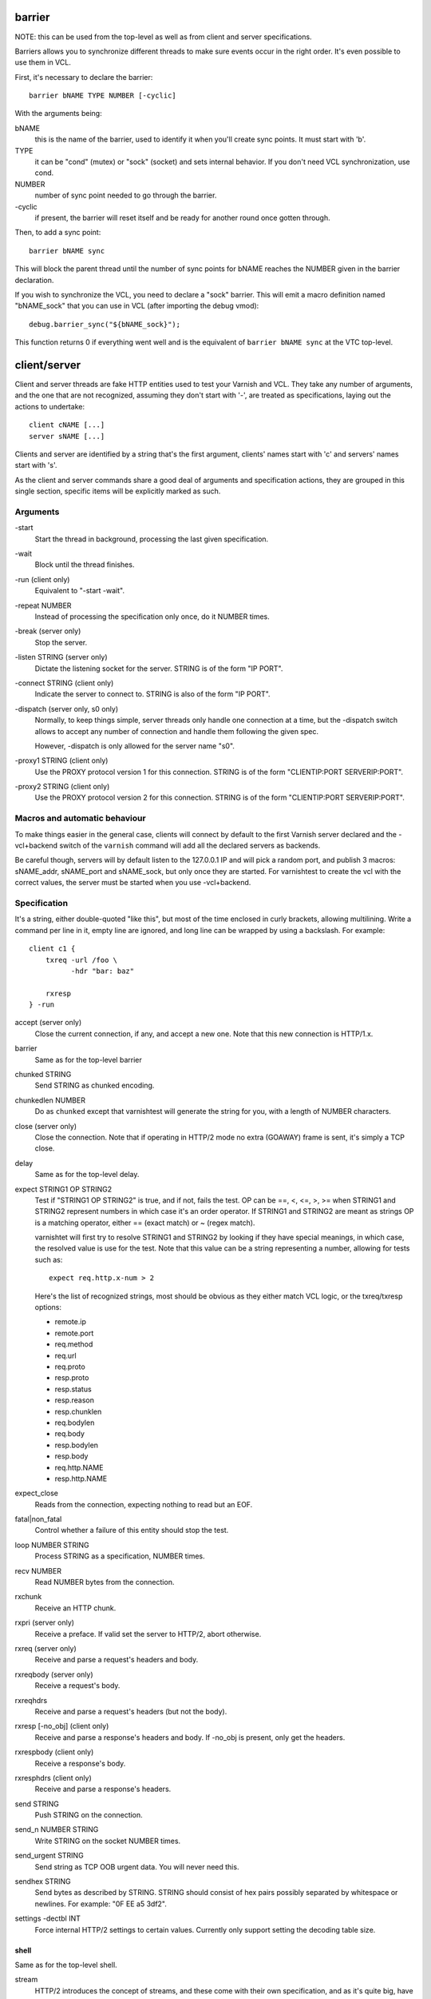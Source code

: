 barrier
-------

NOTE: this can be used from the top-level as well as from client and server
specifications.

Barriers allows you to synchronize different threads to make sure events
occur in the right order. It's even possible to use them in VCL.

First, it's necessary to declare the barrier::

        barrier bNAME TYPE NUMBER [-cyclic]

With the arguments being:

bNAME
        this is the name of the barrier, used to identify it when you'll
        create sync points. It must start with 'b'.

TYPE
        it can be "cond" (mutex) or "sock" (socket) and sets internal
        behavior. If you don't need VCL synchronization, use cond.

NUMBER
        number of sync point needed to go through the barrier.

\-cyclic
        if present, the barrier will reset itself and be ready for another
        round once gotten through.

Then, to add a sync point::

        barrier bNAME sync

This will block the parent thread until the number of sync points for bNAME
reaches the NUMBER given in the barrier declaration.

If you wish to synchronize the VCL, you need to declare a "sock" barrier.
This will emit a macro definition named "bNAME_sock" that you can use in
VCL (after importing the debug vmod)::

        debug.barrier_sync("${bNAME_sock}");

This function returns 0 if everything went well and is the equivalent of
``barrier bNAME sync`` at the VTC top-level.



client/server
-------------

Client and server threads are fake HTTP entities used to test your Varnish
and VCL. They take any number of arguments, and the one that are not
recognized, assuming they don't start with '-', are treated as
specifications, laying out the actions to undertake::

        client cNAME [...]
        server sNAME [...]

Clients and server are identified by a string that's the first argument,
clients' names start with 'c' and servers' names start with 's'.

As the client and server commands share a good deal of arguments and
specification actions, they are grouped in this single section, specific
items will be explicitly marked as such.


Arguments
~~~~~~~~~

\-start
       Start the thread in background, processing the last given
       specification.

\-wait
       Block until the thread finishes.

\-run (client only)
       Equivalent to "-start -wait".

\-repeat NUMBER
       Instead of processing the specification only once, do it NUMBER times.

\-break (server only)
       Stop the server.

\-listen STRING (server only)
       Dictate the listening socket for the server. STRING is of the form
       "IP PORT".

\-connect STRING (client only)
       Indicate the server to connect to. STRING is also of the form
       "IP PORT".

\-dispatch (server only, s0 only)
       Normally, to keep things simple, server threads only handle one
       connection at a time, but the -dispatch switch allows to accept
       any number of connection and handle them following the given spec.

       However, -dispatch is only allowed for the server name "s0".

\-proxy1 STRING (client only)
       Use the PROXY protocol version 1 for this connection. STRING
       is of the form "CLIENTIP:PORT SERVERIP:PORT".

\-proxy2 STRING (client only)
       Use the PROXY protocol version 2 for this connection. STRING
       is of the form "CLIENTIP:PORT SERVERIP:PORT".


Macros and automatic behaviour
~~~~~~~~~~~~~~~~~~~~~~~~~~~~~~

To make things easier in the general case, clients will connect by default
to the first Varnish server declared and the -vcl+backend switch of the
``varnish`` command will add all the declared servers as backends.

Be careful though, servers will by default listen to the 127.0.0.1 IP and
will pick a random port, and publish 3 macros: sNAME_addr, sNAME_port and
sNAME_sock, but only once they are started. For varnishtest to
create the vcl with the correct values, the server must be started when you
use -vcl+backend.


Specification
~~~~~~~~~~~~~

It's a string, either double-quoted "like this", but most of the time
enclosed in curly brackets, allowing multilining. Write a command per line in
it, empty line are ignored, and long line can be wrapped by using a
backslash. For example::

    client c1 {
        txreq -url /foo \
              -hdr "bar: baz"

        rxresp
    } -run


accept (server only)
	Close the current connection, if any, and accept a new one. Note
	that this new connection is HTTP/1.x.


barrier
	Same as for the top-level barrier


chunked STRING
        Send STRING as chunked encoding.


chunkedlen NUMBER
        Do as ``chunked`` except that varnishtest will generate the string
        for you, with a length of NUMBER characters.


close (server only)
	Close the connection. Note that if operating in HTTP/2 mode no
	extra (GOAWAY) frame is sent, it's simply a TCP close.


delay
	Same as for the top-level delay.



expect STRING1 OP STRING2
        Test if "STRING1 OP STRING2" is true, and if not, fails the test.
        OP can be ==, <, <=, >, >= when STRING1 and STRING2 represent numbers
        in which case it's an order operator. If STRING1 and STRING2 are
        meant as strings OP is a matching operator, either == (exact match)
        or ~ (regex match).

        varnishtet will first try to resolve STRING1 and STRING2 by looking
        if they have special meanings, in which case, the resolved value is
        use for the test. Note that this value can be a string representing a
        number, allowing for tests such as::

                expect req.http.x-num > 2

        Here's the list of recognized strings, most should be obvious as they
        either match VCL logic, or the txreq/txresp options:

        - remote.ip
        - remote.port
        - req.method
        - req.url
        - req.proto
        - resp.proto
        - resp.status
        - resp.reason
        - resp.chunklen
        - req.bodylen
        - req.body
        - resp.bodylen
        - resp.body
        - req.http.NAME
        - resp.http.NAME


expect_close
	Reads from the connection, expecting nothing to read but an EOF.


fatal|non_fatal
        Control whether a failure of this entity should stop the test.


loop NUMBER STRING
        Process STRING as a specification, NUMBER times.


recv NUMBER
        Read NUMBER bytes from the connection.


rxchunk
        Receive an HTTP chunk.


rxpri (server only)
	Receive a preface. If valid set the server to HTTP/2, abort
	otherwise.


rxreq (server only)
        Receive and parse a request's headers and body.


rxreqbody (server only)
        Receive a request's body.


rxreqhdrs
        Receive and parse a request's headers (but not the body).


rxresp [-no_obj] (client only)
        Receive and parse a response's headers and body. If -no_obj is present, only get
        the headers.


rxrespbody (client only)
        Receive a response's body.


rxresphdrs (client only)
        Receive and parse a response's headers.


send STRING
        Push STRING on the connection.


send_n NUMBER STRING
        Write STRING on the socket NUMBER times.


send_urgent STRING
        Send string as TCP OOB urgent data. You will never need this.


sendhex STRING
        Send bytes as described by STRING. STRING should consist of hex pairs
        possibly separated by whitespace or newlines. For example:
        "0F EE a5    3df2".


settings -dectbl INT
	Force internal HTTP/2 settings to certain values. Currently only
	support setting the decoding table size.

shell
.....

Same as for the top-level shell.


stream
	HTTP/2 introduces the concept of streams, and these come with
	their own specification, and as it's quite big, have been moved
	to their own chapter.



timeout NUMBER
        Set the TCP timeout for this entity.


txpri (client only)
	Send an HTTP/2 preface ("PRI * HTTP/2.0\\r\\n\\r\\nSM\\r\\n\\r\\n")
	and set client to HTTP/2.


txreq|txresp [...]
        Send a minimal request or response, but overload it if necessary.

        txreq is client-specific and txresp is server-specific.

        The only thing different between a request and a response, apart
        from who can send them is that the first line (request line vs
        status line), so all the options are prety much the same.

        \-req STRING (txreq only)
                What method to use (default: "GET").

        \-url STRING (txreq only)
                What location to use (default "/").

        \-proto STRING
                What protocol use in the status line.
                (default: "HTTP/1.1").

        \-status NUMBER (txresp only)
                What status code to return (default 200).

        \-reason STRING (txresp only)
                What message to put in the status line (default: "OK").

        These three switches can appear in any order but must come before the
        following ones.

        \-nolen
                Don't include a Content-Length header in the response.

        \-hdr STRING
                Add STRING as a header, it must follow this format:
                "name: value". It can be called multiple times.

        \-hdrlen STRING NUMBER
                Add STRING as a header with NUMBER bytes of content.

        You can then use the arguments related to the body:

        \-body STRING
                Input STRING as body.

        \-bodylen NUMBER
                Generate and input a body that is NUMBER bytes-long.

        \-gziplevel NUMBER
		   Set the gzip level (call it before any of the other gzip
		   switches).

        \-gzipresidual NUMBER
                Add extra gzip bits. You should never need it.

        \-gzipbody STRING
                Zip STRING and send it as body.

        \-gziplen NUMBER
                Combine -body and -gzipbody: create a body of length NUMBER,
                zip it and send as body.


write_body STRING
	Write the body of a request or a response to a file. By using the
	shell command, higher-level checks on the body can be performed
	(eg. XML, JSON, ...) provided that such checks can be delegated
	to an external program.

delay
-----

Sleep for the number of seconds specified in the argument. The number
can include a fractional part, e.g. 1.5.

err_shell
---------

This is very similar to the the ``shell`` command, except it takes a first
string as argument before the command::

        err_shell "foo" "echo foo"

err_shell expect the shell command to fail AND stdout to match the string,
failing the test case otherwise.

feature
-------

Test that the required feature(s) for a test are available, and skip
the test otherwise; or change the interpretation of the test, as
documented below. feature takes any number of arguments from this list:

SO_RCVTIMEO_WORKS
       The SO_RCVTIMEO socket option is working
64bit
       The environment is 64 bits
!OSX
       The environment is not OSX
dns
       DNS lookups are working
topbuild
       varnishtest has been started with '-i'
root
       varnishtest has been invoked by the root user
user_varnish
       The varnish user is present
user_vcache
       The vcache user is present
group_varnish
       The varnish group is present
cmd <command-line>
       A command line that should execute with a zero exit status
ignore_unknown_macro
       Do not fail the test if a string of the form ${...} is not
       recognized as a macro.

Be careful with the last feature, because it may cause a test with a
misspelled macro to fail silently. You should only need it if you must
run a test with strings of the form "${...}".

logexpect
---------

Reads the VSL and looks for records matching a given specification. It will
process records trying to match the first pattern, and when done, will
continue processing, trying to match the following pattern. If a pattern
isn't matched, the test will fail.

logexpect threads are declared this way::

        logexpect lNAME -v <id> [-g <grouping>] [-d 0|1] [-q query] \
                [vsl arguments] {
                        expect <skip> <vxid> <tag> <regex>
                        expect <skip> <vxid> <tag> <regex>
                        ...
                } [-start|-wait]

And once declared, you can start them, or wait on them::

        logexpect lNAME <-start|-wait>

With:

lNAME
        Name the logexpect thread, it must start with 'l'.

\-v id
        Specify the varnish instance to use (most of the time, id=v1).

\-g <session|request|vxid|raw
        Decide how records are grouped, see -g in ``man varnishlog`` for more
        information.

\-d <0|1>
        Start processing log records at the head of the log instead of the
        tail.

\-q query
        Filter records using a query expression, see ``man vsl-query`` for
        more information.

\-start
        Start the logexpect thread in the background.

\-wait
        Wait for the logexpect thread to finish

VSL arguments (similar to the varnishlog options):

\-b|-c
        Process only backend/client records.

\-C
        Use caseless regex

\-i <taglist>
        Include tags

\-I <[taglist:]regex>
        Include by regex

\-T <seconds>
        Transaction end timeout

And the arguments of the specifications lines are:

skip: [uint|*]
        Max number of record to skip

vxid: [uint|*|=]
        vxid to match

tag:  [tagname|*|=]
        Tag to match against

regex:
        regular expression to match against (optional)

For skip, vxid and tag, '*' matches anything, '=' expects the value of the
previous matched record.

process
-------

Run a process in the background with stdout and stderr redirected to
${pNAME_out} and ${pNAME_err}, both located in ${pNAME_dir}::

	process pNAME SPEC [-log] [-start] [-wait] [-run] [-kill STRING] \
		[-stop] [-write STRING] [-writeln STRING] [-close]

pNAME
	Name of the process. It must start with 'p'.

SPEC
	The command(s) to run in this process.

\-log
	Log stdout/stderr with vtc_dump(). Must be before -start/-run.

\-start
	Start the process.

\-wait
	Wait for the process to finish.

\-run
	Shorthand for -start -wait.

	In most cases, if you just want to start a process and wait for it
	to finish, you can use the varnishtest ``shell`` command instead.
	The following commands are equivalent::

	    shell "do --something"

	    process p1 "do --something" -run

	However, you may use the the ``process`` variant to conveniently
	collect the standard input and output without dealing with shell
	redirections yourself. The ``shell`` command can also expect an
	expression from either output, consider using it if you only need
	to match one.

\-kill STRING
	Send a signal to the process. The argument can be either
	the string "TERM", "INT", or "KILL" for SIGTERM, SIGINT or SIGKILL
	signals, respectively, or a hyphen (-) followed by the signal
	number.

	If you need to use other signal names, you can use the ``kill``\(1)
	command directly::

	    shell "kill -USR1 ${pNAME_pid}"

	Note that SIGHUP usage is discouraged in test cases.

\-stop
	Shorthand for -kill TERM.

\-write STRING
	Write a string to the process' stdin.

\-writeln STRING
	Same as -write followed by a newline (\\n).

\-close
	Close the process' stdin.


setenv
------

Set or change an environment variable::

        setenv FOO "bar baz"

The above will set the environment variable $FOO to the value
provided. There is also an ``-ifunset`` argument which will only
set the value if the the environment variable does not already
exist::

       setenv -ifunset FOO quux

shell
-----

Pass the string given as argument to a shell. If you have multiple
commands to run, you can use curly barces to describe a multi-lines
script, eg::

        shell {
                echo begin
                cat /etc/fstab
                echo end
        }

By default a zero exit code is expected, otherwise the vtc will fail.

Notice that the commandstring is prefixed with "exec 2>&1;" to join
stderr and stdout back to the varnishtest process.

Optional arguments:

\-err
	Expect non-zero exit code.

\-exit N
	Expect exit code N instead of zero.

\-expect STRING
	Expect string to be found in stdout+err.

\-match REGEXP
	Expect regexp to match the stdout+err output.

stream
------

(note: this section is at the top-level for easier navigation, but
it's part of the client/server specification)

Streams map roughly to a request in HTTP/2, a request is sent on
stream N, the response too, then the stream is discarded. The main
exception is the first stream, 0, that serves as coordinator.

Stream syntax follow the client/server one::

	stream ID [SPEC] [ACTION]

ID is the HTTP/2 stream number, while SPEC describes what will be
done in that stream.

Note that, when parsing a stream action, if the entity isn't operating
in HTTP/2 mode, these spec is ran before::

	txpri/rxpri # client/server
	stream 0 {
	    txsettings
	    rxsettings
	    txsettings -ack
	    rxsettings
	    expect settings.ack == true
	} -run

And HTTP/2 mode is then activated before parsing the specification.


Actions
~~~~~~~

\-start
	Run the specification in a thread, giving back control immediately.

\-wait
	Wait for the started thread to finish running the spec.

\-run
	equivalent to calling ``-start`` then ``-wait``.

Specification
~~~~~~~~~~~~~

The specification of a stream follows the exact same rules as one for a
client or a server.

txreq, txresp, txcont, txpush
.............................

These four commands are about sending headers. txreq and txresp
will send HEADER frames; txcont will send CONTINUATION frames; txpush
PUSH frames.
The only difference between txreq and txresp are the default headers
set by each of them.

\-noadd
	Do not add default headers. Useful to avoid duplicates when sending
	default headers using ``-hdr``, ``-idxHdr`` and ``-litIdxHdr``.

\-status INT (txresp)
	Set the :status pseudo-header.

\-url STRING (txreq, txpush)
	Set the :path pseudo-header.

\-req STRING (txreq, txpush)
	Set the :method pseudo-header.

\-scheme STRING (txreq, txpush)
	Set the :scheme pseudo-header.

\-hdr STRING1 STRING2
	Insert a header, STRING1 being the name, and STRING2 the value.

\-idxHdr INT
	Insert an indexed header, using INT as index.

\-litIdxHdr inc|not|never INT huf|plain STRING
	Insert an literal, indexed header. The first argument specify if the
	header should be added to the table, shouldn't, or mustn't be
	compressed if/when retransmitted.

	INT is the idex of the header name to use.

	The third argument informs about the Huffman encoding: yes (huf) or
	no (plain).

	The last term is the literal value of the header.

\-litHdr inc|not|never huf|plain STRING1 huf|plain STRING2
	Insert a literal header, with the same first argument as
	``-litIdxHdr``.

	The second and third terms tell what the name of the header is and if
	it should be Huffman-encoded, while the last two do the same
	regarding the value.

\-body STRING (txreq, txresp)
	Specify a body, effectively putting STRING into a DATA frame after
	the HEADER frame is sent.

\-bodylen INT (txreq, txresp)
	Do the same thing as ``-body`` but generate an string of INT length
	for you.

\-nostrend (txreq, txresp)
	Don't set the END_STREAM flag automatically, making the peer expect
	a body after the headers.

\-nohdrend
	Don't set the END_HEADERS flag automatically, making the peer expect
	more HEADER frames.

\-dep INT (txreq, txresp)
	Tell the peer that this content depends on the stream with the INT
	id.

\-ex (txreq, txresp)
	Make the dependency exclusive (``-dep`` is still needed).

\-weight (txreq, txresp)
	Set the weight for the dependency.

\-promised INT (txpush)
	The id of the promised stream.

\-pad STRING / -padlen INT (txreq, txresp, txpush)
	Add string as padding to the frame, either the one you provided with
	\-pad, or one that is generated for you, of length INT is -padlen
	case.

txdata
......

By default, data frames are empty. The receiving end will know the whole body
has been delivered thanks to the END_STREAM flag set in the last DATA frame,
and txdata automatically set it.

\-data STRING
	Data to be embedded into the frame.

\-datalen INT
	Generate and INT-bytes long string to be sent in the frame.

\-pad STRING / -padlen INT
	Add string as padding to the frame, either the one you provided with
	\-pad, or one that is generated for you, of length INT is -padlen
	case.

\-nostrend
	Don't set the END_STREAM flag, allowing to send more data on this
	stream.

rxreq, rxresp
.............

These are two convenience functions to receive headers and body of an
incoming request or response. The only difference is that rxreq can only be
by a server, and rxresp by a client.


rxhdrs
......

``rxhdrs`` will expect one HEADER frame, then, depending on the arguments,
zero or more CONTINUATION frame.

\-all
	Keep waiting for CONTINUATION frames until END_HEADERS flag is seen.

\-some INT
	Retrieve INT - 1 CONTINUATION frames after the HEADER frame.


rxpush
......

This works like ``rxhdrs``, expecting a PUSH frame and then zero or more
CONTINUATION frames.

\-all
	Keep waiting for CONTINUATION frames until END_HEADERS flag is seen.

\-some INT
	Retrieve INT - 1 CONTINUATION frames after the PUSH frame.


rxdata
......

Receiving data is done using the ``rxdata`` keywords and will retrieve one
DATA frame, if you wish to receive more, you can use these two convenience
arguments:

\-all
	keep waiting for DATA frame until one sets the END_STREAM flag

\-some INT
	retrieve INT DATA frames.


delay
.....

Same as for the top-level delay.


Receive a frame, any frame.

sendhex
.......

Push bytes directly on the wire. sendhex takes exactly one argument: a string
describing the bytes, in hex notation, will possible whitespaces between
them. Here's an example::

	sendhex "00 00 08 00 0900	8d"

rxgoaway
........

Receive a GOAWAY frame.

txgoaway
........

Possible options include:

\-err STRING|INT
	set the error code to explain the termination. The second argument
	can be a integer or the string version of the error code as found
	in rfc7540#7.

\-laststream INT
	the id of the "highest-numbered stream identifier for which the
	sender of the GOAWAY frame might have taken some action on or might
	yet take action on".

\-debug
	specify the debug data, if any to append to the frame.

rxping
......

Receive a PING frame.

txping
......

Send PING frame.

\-data STRING
	specify the payload of the frame, with STRING being an 8-char string.

\-ack
	set the ACK flag.

rxprio
......

Receive a PRIORITY frame.

txprio
......

Send a PRIORITY frame

\-stream INT
	indicate the id of the stream the sender stream depends on.

\-ex
	the dependency should be made exclusive (only this streams depends on
	the parent stream).

\-weight INT
	an 8-bits integer is used to balance priority between streams
	depending on the same streams.

rxrst
.....

Receive a RST_STREAM frame.

txrst
.....

Send a RST_STREAM frame. By default, txrst will send a 0 error code
(NO_ERROR).

\-err STRING|INT
	Sets the error code to be sent. The argument can be an integer or a
	string describing the error, such as NO_ERROR, or CANCEL (see
	rfc7540#11.4 for more strings).

rxsettings
..........

Receive a SETTINGS frame.

txsettings
..........

SETTINGS frames must be acknowledge, arguments are as follow (most of them
are from  rfc7540#6.5.2):

\-hdrtbl INT
	headers table size

\-push BOOL
	whether push frames are accepted or not

\-maxstreams INT
	maximum concurrent streams allowed

\-winsize INT
	sender's initial window size

\-framesize INT
	largest frame size authorized

\-hdrsize INT
	maximum size of the header list authorized

\-ack
	set the ack bit

rxwinup
.......

Receive a WINDOW_UPDATE frame.

txwinup
.......

Transmit a WINDOW_UPDATE frame, increasing the amount of credit of the
connection (from stream 0) or of the stream (any other stream).

\-size INT
	give INT credits to the peer.


write_body STRING
	Same as the ``write_body`` command for HTTP/1.

expect
......

expect in stream works as it does in client or server, except that the
elements compared will be different.

Most of these elements will be frame specific, meaning that the last frame
received on that stream must of the correct type.

Here the list of keywords you can look at.

varnish
-------

Define and interact with varnish instances.

To define a Varnish server, you'll use this syntax::

	varnish vNAME [-arg STRING] [-vcl STRING] [-vcl+backend STRING]
		[-errvcl STRING STRING] [-jail STRING] [-proto PROXY]

The first ``varnish vNAME`` invocation will start the varnishd master
process in the background, waiting for the ``-start`` switch to actually
start the child.

With:

vNAME
	   Identify the Varnish server with a string, it must starts with 'v'.

\-arg STRING
        Pass an argument to varnishd, for example "-h simple_list".

\-vcl STRING
        Specify the VCL to load on this Varnish instance. You'll probably
        want to use multi-lines strings for this ({...}).

\-vcl+backend STRING
        Do the exact same thing as -vcl, but adds the definition block of
        known backends (ie. already defined).

\-errvcl STRING1 STRING2
        Load STRING2 as VCL, expecting it to fail, and Varnish to send an
        error string matching STRING2

\-jail STRING
        Look at ``man varnishd`` (-j) for more information.

\-proto PROXY
        Have Varnish use the proxy protocol. Note that PROXY here is the
        actual string.

You can decide to start the Varnish instance and/or wait for several events::

        varnish vNAME [-start] [-wait] [-wait-running] [-wait-stopped]

\-start
        Start the child process.

\-stop
        Stop the child process.

\-syntax
        Set the VCL syntax level (default: 4.0)

\-wait
        Wait for that instance to terminate.

\-wait-running
        Wait for the Varnish child process to be started.

\-wait-stopped
        Wait for the Varnish child process to stop.

\-cleanup
        Once Varnish is stopped, clean everything after it. This is only used
        in very few tests and you should never need it.

Once Varnish is started, you can talk to it (as you would through
``varnishadm``) with these additional switches::

        varnish vNAME [-cli STRING] [-cliok STRING] [-clierr STRING]
                      [-expect STRING OP NUMBER]

\-cli STRING|-cliok STRING|-clierr STATUS STRING|-cliexpect REGEXP STRING
        All four of these will send STRING to the CLI, the only difference
        is what they expect the result to be. -cli doesn't expect
        anything, -cliok expects 200, -clierr expects STATUS, and
        -cliexpect expects the REGEXP to match the returned response.

\-expect STRING OP NUMBER
        Look into the VSM and make sure the counter identified by STRING has
        a correct value. OP can be ==, >, >=, <, <=. For example::

                varnish v1 -expect SMA.s1.g_space > 1000000

\-vsc PATTERN
        Dump VSC counters matching PATTERN.  The PATTERN is a 'glob'
        style pattern (ie: fnmatch(3)) as used in shell filename expansion.
        To see all counters use pattern "*", to see all counters about
        requests use "*req*".

\-vsl_catchup
        Wait until the logging thread has idled to make sure that all
        the generated log is flushed

varnishtest
-----------

This should be the first command in your vtc as it will identify the test
case with a short yet descriptive sentence. It takes exactly one argument, a
string, eg::

        varnishtest "Check that varnishtest is actually a valid command"

It will also print that string in the log.

